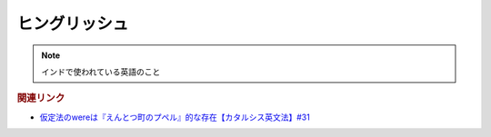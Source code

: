 ヒングリッシュ
=====================
.. note:: 
  インドで使われている英語のこと

.. rubric:: 関連リンク
* `仮定法のwereは『えんとつ町のプペル』的な存在【カタルシス英文法】#31`_


.. _仮定法のwereは『えんとつ町のプペル』的な存在【カタルシス英文法】#31: https://www.youtube.com/watch?v=OGdECZ_nZnM

